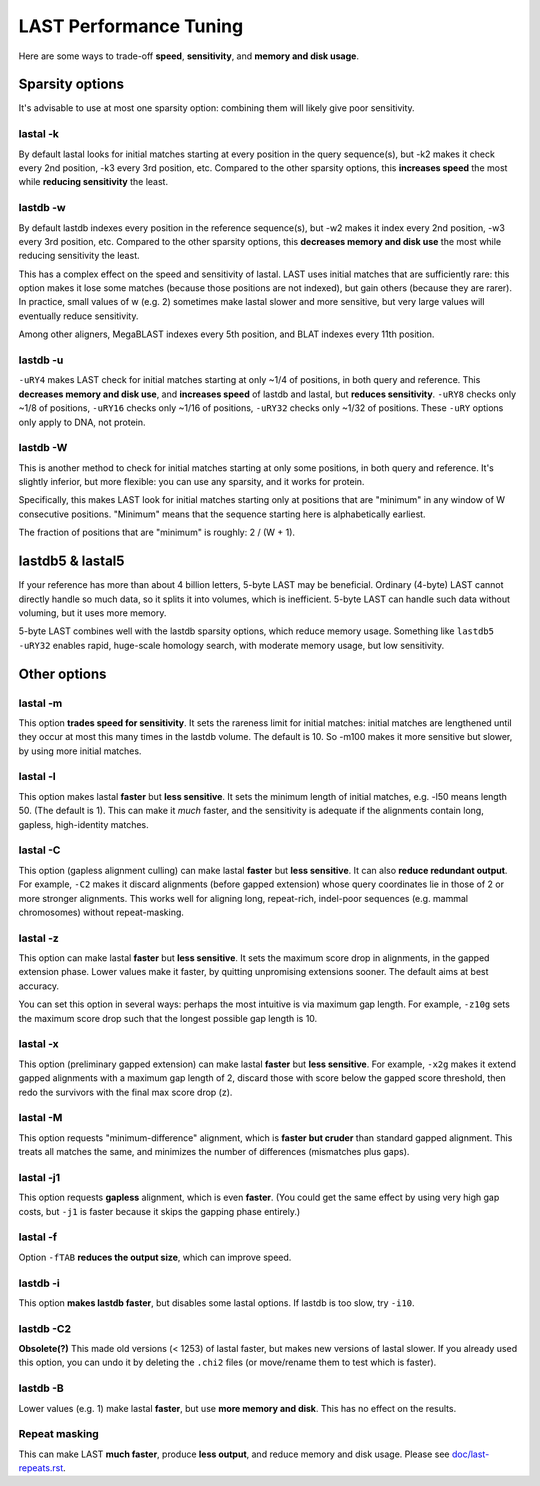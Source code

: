 LAST Performance Tuning
=======================

Here are some ways to trade-off **speed**, **sensitivity**, and
**memory and disk usage**.

Sparsity options
~~~~~~~~~~~~~~~~

It's advisable to use at most one sparsity option: combining them will
likely give poor sensitivity.

lastal -k
---------

By default lastal looks for initial matches starting at every position
in the query sequence(s), but -k2 makes it check every 2nd position,
-k3 every 3rd position, etc.  Compared to the other sparsity options,
this **increases speed** the most while **reducing sensitivity** the
least.

lastdb -w
---------

By default lastdb indexes every position in the reference sequence(s),
but -w2 makes it index every 2nd position, -w3 every 3rd position,
etc.  Compared to the other sparsity options, this **decreases memory
and disk use** the most while reducing sensitivity the least.

This has a complex effect on the speed and sensitivity of lastal.
LAST uses initial matches that are sufficiently rare: this option
makes it lose some matches (because those positions are not indexed),
but gain others (because they are rarer).  In practice, small values
of w (e.g. 2) sometimes make lastal slower and more sensitive, but
very large values will eventually reduce sensitivity.

Among other aligners, MegaBLAST indexes every 5th position, and BLAT
indexes every 11th position.

lastdb -u
---------

``-uRY4`` makes LAST check for initial matches starting at only ~1/4
of positions, in both query and reference.  This **decreases memory
and disk use**, and **increases speed** of lastdb and lastal, but
**reduces sensitivity**.  ``-uRY8`` checks only ~1/8 of positions,
``-uRY16`` checks only ~1/16 of positions, ``-uRY32`` checks only
~1/32 of positions.  These ``-uRY`` options only apply to DNA, not
protein.

lastdb -W
---------

This is another method to check for initial matches starting at only
some positions, in both query and reference.  It's slightly inferior,
but more flexible: you can use any sparsity, and it works for protein.

Specifically, this makes LAST look for initial matches starting only
at positions that are "minimum" in any window of W consecutive
positions.  "Minimum" means that the sequence starting here is
alphabetically earliest.

The fraction of positions that are "minimum" is roughly: 2 / (W + 1).

lastdb5 & lastal5
~~~~~~~~~~~~~~~~~

If your reference has more than about 4 billion letters, 5-byte LAST
may be beneficial.  Ordinary (4-byte) LAST cannot directly handle so
much data, so it splits it into volumes, which is inefficient.  5-byte
LAST can handle such data without voluming, but it uses more memory.

5-byte LAST combines well with the lastdb sparsity options, which
reduce memory usage.  Something like ``lastdb5 -uRY32`` enables rapid,
huge-scale homology search, with moderate memory usage, but low
sensitivity.

Other options
~~~~~~~~~~~~~

lastal -m
---------

This option **trades speed for sensitivity**.  It sets the rareness
limit for initial matches: initial matches are lengthened until they
occur at most this many times in the lastdb volume.  The default is
10.  So -m100 makes it more sensitive but slower, by using more
initial matches.

lastal -l
---------

This option makes lastal **faster** but **less sensitive**.  It sets
the minimum length of initial matches, e.g. -l50 means length 50.
(The default is 1).  This can make it *much* faster, and the
sensitivity is adequate if the alignments contain long, gapless,
high-identity matches.

lastal -C
---------

This option (gapless alignment culling) can make lastal **faster** but
**less sensitive**.  It can also **reduce redundant output**.  For
example, ``-C2`` makes it discard alignments (before gapped extension)
whose query coordinates lie in those of 2 or more stronger alignments.
This works well for aligning long, repeat-rich, indel-poor sequences
(e.g. mammal chromosomes) without repeat-masking.

lastal -z
---------

This option can make lastal **faster** but **less sensitive**.  It
sets the maximum score drop in alignments, in the gapped extension
phase.  Lower values make it faster, by quitting unpromising
extensions sooner.  The default aims at best accuracy.

You can set this option in several ways: perhaps the most intuitive is
via maximum gap length.  For example, ``-z10g`` sets the maximum score
drop such that the longest possible gap length is 10.

lastal -x
---------

This option (preliminary gapped extension) can make lastal **faster**
but **less sensitive**.  For example, ``-x2g`` makes it extend gapped
alignments with a maximum gap length of 2, discard those with score
below the gapped score threshold, then redo the survivors with the
final max score drop (z).

lastal -M
---------

This option requests "minimum-difference" alignment, which is **faster
but cruder** than standard gapped alignment.  This treats all matches
the same, and minimizes the number of differences (mismatches plus
gaps).

lastal -j1
----------

This option requests **gapless** alignment, which is even **faster**.
(You could get the same effect by using very high gap costs, but
``-j1`` is faster because it skips the gapping phase entirely.)

lastal -f
---------

Option ``-fTAB`` **reduces the output size**, which can improve speed.

lastdb -i
---------

This option **makes lastdb faster**, but disables some lastal options.
If lastdb is too slow, try ``-i10``.

lastdb -C2
----------

**Obsolete(?)** This made old versions (< 1253) of lastal faster, but
makes new versions of lastal slower.  If you already used this option,
you can undo it by deleting the ``.chi2`` files (or move/rename them
to test which is faster).

lastdb -B
---------

Lower values (e.g. 1) make lastal **faster**, but use **more memory
and disk**.  This has no effect on the results.

Repeat masking
--------------

This can make LAST **much faster**, produce **less output**, and
reduce memory and disk usage.  Please see `<doc/last-repeats.rst>`_.
